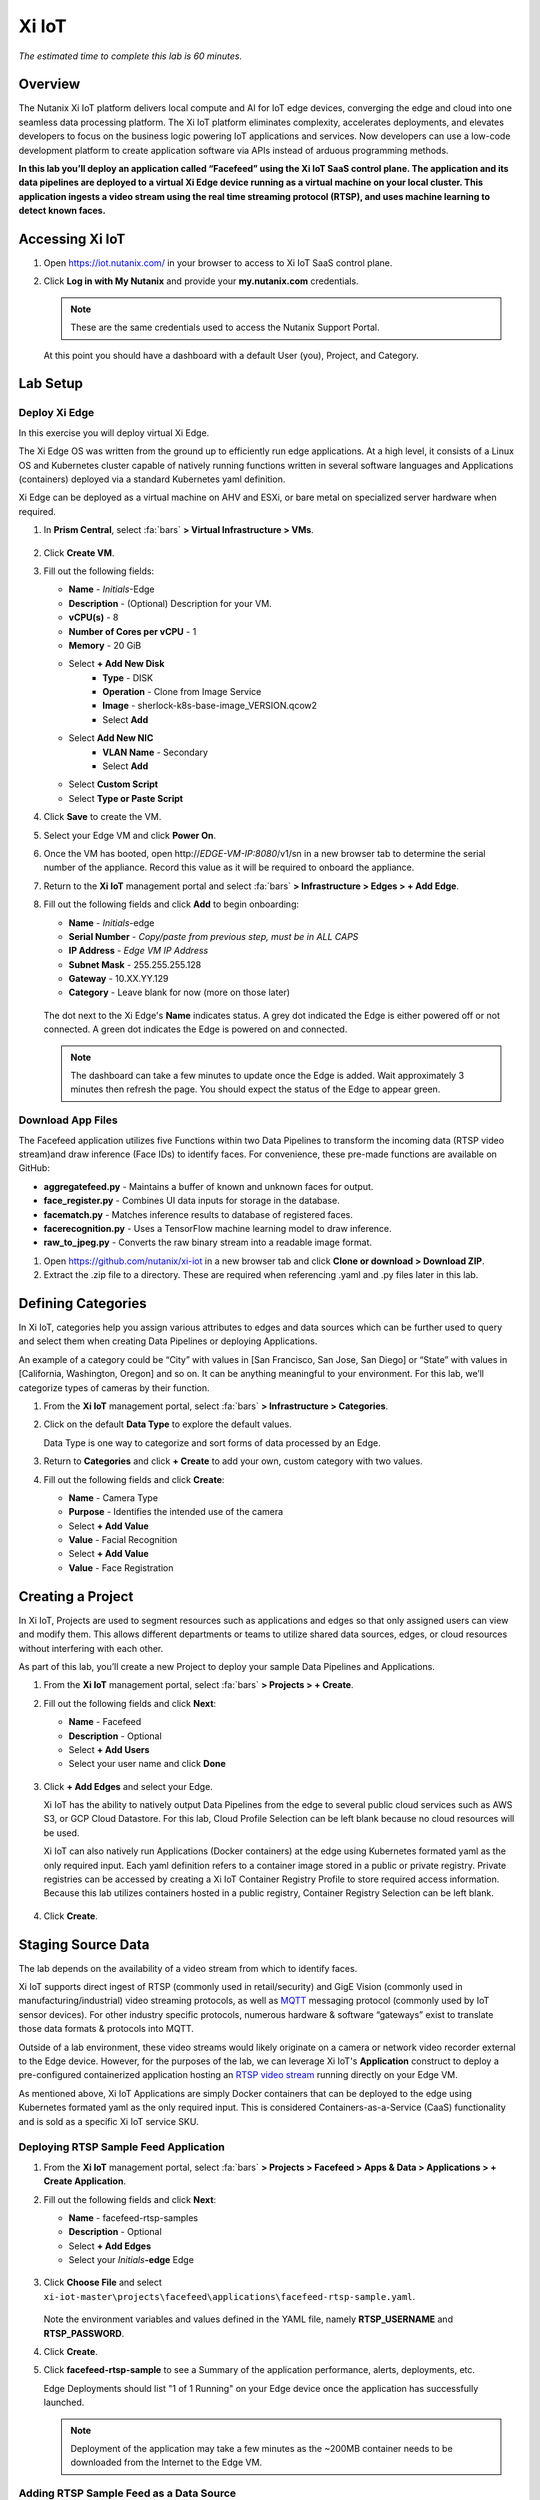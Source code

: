 .. _xi_iot:

------
Xi IoT
------

*The estimated time to complete this lab is 60 minutes.*

Overview
++++++++

The Nutanix Xi IoT platform delivers local compute and AI for IoT edge devices, converging the edge and cloud into one seamless data processing platform.
The Xi IoT platform eliminates complexity, accelerates deployments, and elevates developers to focus on the business logic powering IoT applications and services.
Now developers can use a low-code development platform to create application software via APIs instead of arduous programming methods.

**In this lab you’ll deploy an application called “Facefeed” using the Xi IoT SaaS control plane.
The application and its data pipelines are deployed to a virtual Xi Edge device running as a virtual machine on your local cluster.
This application ingests a video stream using the real time streaming protocol (RTSP), and uses machine learning to detect known faces.**

Accessing Xi IoT
++++++++++++++++

#. Open https://iot.nutanix.com/ in your browser to access to Xi IoT SaaS control plane.

#. Click **Log in with My Nutanix** and provide your **my.nutanix.com** credentials.

   .. note::

     These are the same credentials used to access the Nutanix Support Portal.

   At this point you should have a dashboard with a default User (you), Project, and Category.

   .. figure:: images/1.png

Lab Setup
+++++++++

Deploy Xi Edge
..............

In this exercise you will deploy virtual Xi Edge.

The Xi Edge OS was written from the ground up to efficiently run edge applications. At a high level, it consists of a Linux OS and Kubernetes cluster capable of natively running functions written in several software languages and Applications (containers) deployed via a standard Kubernetes yaml definition.

Xi Edge can be deployed as a virtual machine on AHV and ESXi, or bare metal on specialized server hardware when required.

#. In **Prism Central**, select :fa:`bars` **> Virtual Infrastructure > VMs**.

   .. figure:: images/2.png

#. Click **Create VM**.

#. Fill out the following fields:

   - **Name** - *Initials*\ -Edge
   - **Description** - (Optional) Description for your VM.
   - **vCPU(s)** - 8
   - **Number of Cores per vCPU** - 1
   - **Memory** - 20 GiB

   - Select **+ Add New Disk**
       - **Type** - DISK
       - **Operation** - Clone from Image Service
       - **Image** - sherlock-k8s-base-image_VERSION.qcow2
       - Select **Add**

   - Select **Add New NIC**
       - **VLAN Name** - Secondary
       - Select **Add**
   - Select **Custom Script**
   - Select **Type or Paste Script**

   .. code-block:: bash
     :caption: Paste this script

     #cloud-config
     final_message: "cloud-config completed"

#. Click **Save** to create the VM.

#. Select your Edge VM and click **Power On**.

#. Once the VM has booted, open \http://*EDGE-VM-IP:8080*/v1/sn in a new browser tab to determine the serial number of the appliance. Record this value as it will be required to onboard the appliance.

#. Return to the **Xi IoT** management portal and select :fa:`bars` **> Infrastructure > Edges > + Add Edge**.

#. Fill out the following fields and click **Add** to begin onboarding:

   - **Name** - *Initials*-edge
   - **Serial Number** - *Copy/paste from previous step, must be in ALL CAPS*
   - **IP Address** - *Edge VM IP Address*
   - **Subnet Mask** - 255.255.255.128
   - **Gateway** - 10.XX.YY.129
   - **Category** - Leave blank for now (more on those later)

   .. figure:: images/3.png

   The dot next to the Xi Edge's **Name** indicates status. A grey dot indicated the Edge is either powered off or not connected. A green dot indicates the Edge is powered on and connected.

   .. note::

     The dashboard can take a few minutes to update once the Edge is added. Wait approximately 3 minutes then refresh the page. You should expect the status of the Edge to appear green.

   .. figure:: images/4.png

Download App Files
..................

The Facefeed application utilizes five Functions within two Data Pipelines to transform the incoming data (RTSP video stream)and draw inference (Face IDs) to identify faces. For convenience, these pre-made functions are available on GitHub:

- **aggregatefeed.py** - Maintains a buffer of known and unknown faces for output.
- **face_register.py** - Combines UI data inputs for storage in the database.
- **facematch.py** - Matches inference results to database of registered faces.
- **facerecognition.py** - Uses a TensorFlow machine learning model to draw inference.
- **raw_to_jpeg.py** - Converts the raw binary stream into a readable image format.

#. Open https://github.com/nutanix/xi-iot in a new browser tab and click **Clone or download > Download ZIP**.

#. Extract the .zip file to a directory. These are required when referencing .yaml and .py files later in this lab.

Defining Categories
+++++++++++++++++++

In Xi IoT, categories help you assign various attributes to edges and data sources which can be further used to query and select them when creating Data Pipelines or deploying Applications.

An example of a category could be “City” with values in [San Francisco, San Jose, San Diego] or “State” with values in [California, Washington, Oregon] and so on. It can be anything meaningful to your environment. For this lab, we’ll categorize types of cameras by their function.

#. From the **Xi IoT** management portal, select :fa:`bars` **> Infrastructure > Categories**.

#. Click on the default **Data Type** to explore the default values.

   Data Type is one way to categorize and sort forms of data processed by an Edge.

#. Return to **Categories** and click **+ Create** to add your own, custom category with two values.

#. Fill out the following fields and click **Create**:

   - **Name** - Camera Type
   - **Purpose** - Identifies the intended use of the camera
   - Select **+ Add Value**
   - **Value** - Facial Recognition
   - Select **+ Add Value**
   - **Value** - Face Registration

   .. figure:: images/5.png

Creating a Project
++++++++++++++++++

In Xi IoT, Projects are used to segment resources such as applications and edges so that only assigned users can view and modify them. This allows different departments or teams to utilize shared data sources, edges, or cloud resources without interfering with each other.

As part of this lab, you’ll create a new Project to deploy your sample Data Pipelines and Applications.

#. From the **Xi IoT** management portal, select :fa:`bars` **> Projects > + Create**.

#. Fill out the following fields and click **Next**:

   - **Name** - Facefeed
   - **Description** - Optional
   - Select **+ Add Users**
   - Select your user name and click **Done**

   .. figure:: images/6.png

#. Click **+ Add Edges** and select your Edge.

   Xi IoT has the ability to natively output Data Pipelines from the edge to several public cloud services such as AWS S3, or GCP Cloud Datastore. For this lab, Cloud Profile Selection can be left blank because no cloud resources will be used.

   Xi IoT can also natively run Applications (Docker containers) at the edge using Kubernetes formated yaml as the only required input. Each yaml definition refers to a container image stored in a public or private registry. Private registries can be accessed by creating a Xi IoT Container Registry Profile to store required access information. Because this lab utilizes containers hosted in a public registry, Container Registry Selection can be left blank.

   .. figure:: images/7.png

#. Click **Create**.

Staging Source Data
+++++++++++++++++++

The lab depends on the availability of a video stream from which to identify faces.

Xi IoT supports direct ingest of RTSP (commonly used in retail/security) and GigE Vision (commonly used in manufacturing/industrial) video streaming protocols, as well as `MQTT <http://mqtt.org/>`_ messaging protocol (commonly used by IoT sensor devices). For other industry specific protocols, numerous hardware & software “gateways” exist to translate those data formats & protocols into MQTT.

Outside of a lab environment, these video streams would likely originate on a camera or network video recorder external to the Edge device.
However, for the purposes of the lab, we can leverage Xi IoT's **Application** construct to deploy a pre-configured containerized application hosting an `RTSP video stream <https://hub.docker.com/r/xiiot/facefeed-rtsp-sample>`_ running directly on your Edge VM.

As mentioned above, Xi IoT Applications are simply Docker containers that can be deployed to the edge using Kubernetes formated yaml as the only required input.
This is considered Containers-as-a-Service (CaaS) functionality and is sold as a specific Xi IoT service SKU.

Deploying RTSP Sample Feed Application
......................................

#. From the **Xi IoT** management portal, select :fa:`bars` **> Projects > Facefeed > Apps & Data > Applications > + Create Application**.

#. Fill out the following fields and click **Next**:

   - **Name** - facefeed-rtsp-samples
   - **Description** - Optional
   - Select **+ Add Edges**
   - Select your *Initials*\ **-edge** Edge

   .. figure:: images/13.png

#. Click **Choose File** and select ``xi-iot-master\projects\facefeed\applications\facefeed-rtsp-sample.yaml``.

   .. figure:: images/14.png

   Note the environment variables and values defined in the YAML file, namely **RTSP_USERNAME** and **RTSP_PASSWORD**.

#. Click **Create**.

#. Click **facefeed-rtsp-sample** to see a Summary of the application performance, alerts, deployments, etc.

   Edge Deployments should list "1 of 1 Running" on your Edge device once the application has successfully launched.

   .. figure:: images/15.png

   .. note::

     Deployment of the application may take a few minutes as the ~200MB container needs to be downloaded from the Internet to the Edge VM.

Adding RTSP Sample Feed as a Data Source
........................................

#. From the **Xi IoT** management portal, select :fa:`bars` **> Infrastructure > Data Sources > + Add Data Source**.

#. Fill out the following fields and click **Next**:

   - **Type** - Sensor
   - **Name** - rtsp-sample-feed
   - **Associated Edge** - *Initials*-edge
   - **Protocol** - RTSP
   - **Authentication Type** - Username and Password
   - **IP Address** - *Edge VM IP Address*
   - **Username** - *Found in facefeed-rtsp-sample.yaml*
   - **Password** - *Found in facefeed-rtsp-sample.yaml*

   .. figure:: images/16.png

   Next you will define what data is extracted from the source, in this case, we require the specific address used to host the stream.

#. Click **Add New Field** and fill out the following fields:

   - **Name** - VideoFeed
   - **RTSP URL** - live.sdp

   .. note::

     The full RTSP URL is the address where the stream can be accessed, and may vary depending on camera/configuration. You can use a media player such as `VLC <https://www.videolan.org/vlc/>`_ that supports RTSP streams to access the video stream.

     .. figure:: images/19.png

#. Click :fa:`check` to add the data extraction field.

   .. figure:: images/17.png

#. Click **Next**.

   Finally you will assign the category attributes which will be used to identify the sample feed as the data source for the facial recognition Data Pipeline you will build in later exercises.

#. From the **Attribute** drop down menu, select **Camera Type : Facial Recognition**.

   .. figure:: images/18.png

#. Click **Add**.

Deploying Functions
+++++++++++++++++++

Xi IoT Functions allow developers to directly build and execute business logic to correlate, filter, or transform data in standard languages such as Python or Go without the burden of maintaining underlying operating systems or runtimes.

#. From the **Xi IoT** management portal, select :fa:`bars` **> Projects > Facefeed > Apps & Data > Functions > + Add Function**.

#. Fill out the following fields to create the first function:

   - **Name** - aggregatefeed
   - **Description** - Optional
   - **Project** - Facefeed
   - **Language** - Python
   - **Runtime Environment** - Tensorflow Python

   .. figure:: images/8.png

Xi IoT Functions may be written in well known software languages most commonly used for edge computing and machine learning. These currently include Python, Go, and Node.js.
This allows developers to re-use existing code, or quickly write new logic utilizing standard libraries, and without the burden of learning a new platform or language.

#. Click **Next**.

#. Click **Choose File** and select ``xi-iot-master\projects\facefeed\functions\aggregatefeed.py``.

   .. figure:: images/9.png

#. Click **Create**.

#. Repeat Steps 1-5 to add the remaining 4 functions. The **Name** should follow the script name (without .py).

   Once completed, your environment should match the image below:

   .. figure:: images/10.png

Deploying Data Pipelines
++++++++++++++++++++++++

Data Pipelines in Xi IoT allow you to transform data by injecting your own code. In this exercise, we will use Data Pipelines to transform frames (from the video feed) into Face IDs (by using machine learning).

Data Pipeline 1 - faceregister
..............................

This Data Pipeline will source the frames from a local webcam or uploaded image (using a containerized UI application you’ll deploy), apply a TensorFlow machine learning model to detect faces, calculate a unique Face ID, and persist the data  in the local Elasticsearch instance running on your edge.

#. From the **Xi IoT** management portal, select :fa:`bars` **> Projects > Facefeed > Apps & Data > Data Pipelines > + Create Data Pipeline**.

#. Select the **Facefeed** project and click **Next**.

#. Fill out the following fields to build the pipeline:

   .. note::

     Use the exact **Pipeline** and **Endpoint** Names used in the lab guide, as the Endpoint name is used as the name of the Elasticsearch index on the edge. The application that you will deploy to leverage these pipelines is hardcoded to look for these specific index names within the local Elasticsearch instance.

   - **Data Pipeline Name** - faceregister
   - Select **+ Add Data Source > Data Source**
   - **Category** - Camera Type
   - **Value** - Face Registration
   - Select **+ Add Function > facerecognition**
   - Select :fa:`plus-circle` to add an additional function
   - Select **face_register**
   - Select **+ Add Destination > Edge**
   - **Endpoint Type** - Elasticsearch
   - **Endpoint Name** - datastream-faceregister

   .. figure:: images/11.png

#. Click **Create**.

Data Pipeline 2 - facerecognitionlivefeed
..............................

This Data Pipeline will source from the RTSP sample feed you configured as a Data Source, apply a TensorFlow Machine Learning model to detect faces, calculate Face IDs, and search your Elasticsearch instance to find a match.
The containerized UI application you’ll deploy will show the known vs unknown faces based on inference results.

#. Click **+ Create** to define your next Data Pipeline.

#. Select the **Facefeed** project and click **Next**.

#. Fill out the following fields to build the pipeline:

   .. note::

     Use the exact **Pipeline** and **Endpoint** Names used in the lab guide.

   - **Data Pipeline Name** - facerecognitionlivefeed
   - Select **+ Add Data Source > Data Source**
   - **Category** - Camera Type
   - **Value** - Facial Recognition
   - Select **+ Add Function > raw_to_jpeg**
   - Select **Enable Sampling Interval** and keep the default 1s interval
   - Select :fa:`plus-circle` to add an additional function
   - Select **facerecognition**
   - Select :fa:`plus-circle` to add an additional function
   - Select **facematch**
   - Select :fa:`plus-circle` to add an additional function
   - Select **aggregatefeed**
   - Select **+ Add Destination > Edge**
   - **Endpoint Type** - Elasticsearch
   - **Endpoint Name** - datastream-facerecognitionlivefeed

   .. figure:: images/12.png

#. Click **Create**.

   At this point, your Data Sources, Functions, and Data Pipelines are all configured and automatically deployed by Xi IoT onto your edge based on your earlier Edge assignment within the Facefeed Project.

   In this lab you’re outputting Data Pipeline results to an Elasticsearch instance hosted on your edge, but Xi IoT has native capability to output in many ways.
   From the Destination dropdown you’ll notice the ability to output to your edge, or to a cloud.

   Here’s a breakdown of options and typical use cases:

   - **Edge**
       - **Kafka** - real-time streaming between edge local applications
       - **Elasticsearch** - search and analytics database (NoSQL) for temporary data sharing between edge local applications
       - **MQTT** - real-time streaming devices (actuators or other edge devices)
       - **Realtime Data Stream** - real-time streaming between Xi IoT Data Pipelines
   - **Cloud**
       - **AWS**
           - **Kinesis** - real-time streaming for large volumes of data
           - **SQS** - sending messages via web service applications
           - **S3** - simple file storage
       - **GCP**
           - **PubSub** - real-time streaming
           - **Cloud Datastore** - simple file storage

Deploying Facefeed
++++++++++++++++++

So far you have deployed a data source, functions for processing that data, and pipelines to tie the functions together and direct output back to our Edge VM. The final step is to deploy the Facefeed application.

Like the sample RTSP stream, Facefeed is a containerized application described by a YAML file provided in the Git repository.
It provides the GUI used to upload images to be analyzed by the **faceregister** pipeline, as well as a log of all recognized and unrecognized faces outputted by the **facerecognitionlivefeed** pipeline.

#. From the **Xi IoT** management portal, select :fa:`bars` **> Projects > Facefeed > Apps & Data > Applications > + Create**.

#. Fill out the following fields and click **Next**:

   - **Name** - facefeedui
   - **Description** - Optional
   - Select **+ Add Edges**
   - Select your *Initials*\ **-edge** Edge

#. Click **Choose File** and select ``xi-iot-master\projects\facefeed\applications\facefeed.yaml``.

   Note the host port that will be used to access the application.

#. Click **Create**.

#. Click **facefeed** and monitor the deployment status until it reaches **1 of 1 Running**.

#. Open \https://*EDGE-VM-IP:8888*/ in a new browser tab and log into Facefeed using the default credentials:

   - **Username** - demo
   - **Password** - facefeed

#. Download the following linked images and add the users to the Registered Faces database:

   :download:`Maurice Moss <images/moss.jpg>`:
     - **Designation** - Administrator
     - **Department** - IT
     - **Employee ID** - 1738WUH

   :download:`Jen Barber <images/jen.jpg>`:
     - **Designation** - Supervisor
     - **Department** - IT
     - **Employee ID** - 8675309

   .. figure:: images/20.png

   .. note::

     If the **Add to Database** button spins and stops without adding an entry to the **List of Registered Faces**, validate that the **Endpoint Name** of the **faceregister** data pipeline is accurate.

#. Once the desired faces have been registered, click **Go to application >** to access the log of known and unknown faces.

   .. figure:: images/21.png

#. Return to the **Dashboard** for the summary view of both projects and infrastructure.

   Congratulations! You've successfully deployed a facial recognition application to your edge from Xi IoT.
   This base application could be modified for use in retail, banking, municipalities and more. Xi IoT would then make it simple to manage the deployment and monitoring of both the edge servers as well as the applications and data residing on them.

   This lab is but one edge application example. Xi IoT has already been deployed by customers to:

   - Identify objects on a manufacturing assembly line and control a robot to remove unsanctioned objects automatically.
   - Collect multiple parameters from various sensors on a manufacturing assembly line, correlate them, and send aggregated data to the cloud.
   - Implement ‘Amazon Go’ for cafeterias. Ingesting camera data at the edge for real-time checkout processing and supply-chain updates.

Takeaways
+++++++++

What are the key things you should know about **Nutanix Xi IoT**?

- A single platform that can run AI-based apps, containers, and functions as a service.

- Easy to deploy containerized applications at scale with a SaaS control plane.

- Reduced time to setup and configure edge intelligence (i.e. kubernetes and analytics platform).

- Operate edge locations offline with limited internet connectivity.

- Can choose cloud connectivity without heavy lifting via learning APIs.

- Supports serverless and development languages like Python, Node.js and Go and integrates into existing CI/CD pipelines.

- Developer APIs and pluggable architecture enables bring your own framework and functions for simplified integrations without having to rewrite your code.
